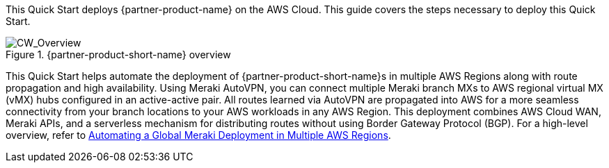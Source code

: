 This Quick Start deploys {partner-product-name} on the AWS Cloud. This guide covers the steps necessary to deploy this Quick Start.

// For advanced information about the product, troubleshooting, or additional functionality, refer to the https://{quickstart-github-org}.github.io/{quickstart-project-name}/operational/index.html[Operational Guide^].

// For information about using this Quick Start for migrations, refer to the https://{quickstart-github-org}.github.io/{quickstart-project-name}/migration/index.html[Migration Guide^].

[#cw_overview]
.{partner-product-short-name} overview
image::../docs/deployment_guide/images/CW_overview.png[CW_Overview]

This Quick Start helps automate the deployment of {partner-product-short-name}s in multiple AWS Regions along with route propagation and high availability. Using Meraki AutoVPN, you can connect multiple Meraki branch MXs to AWS regional virtual MX (vMX) hubs configured in an active-active pair. All routes learned via AutoVPN are propagated into AWS for a more seamless connectivity from your branch locations to your AWS workloads in any AWS Region. This deployment combines AWS Cloud WAN, Meraki APIs, and a serverless mechanism for distributing routes without using Border Gateway Protocol (BGP). For a high-level overview, refer to https://aws.amazon.com/blogs/apn/automating-a-global-meraki-deployment-in-multiple-aws-regions/[Automating a Global Meraki Deployment in Multiple AWS Regions^].